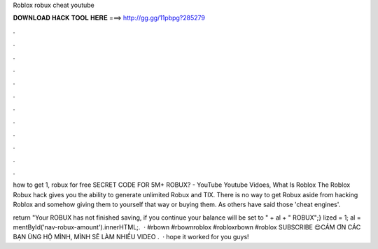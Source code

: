 Roblox robux cheat youtube



𝐃𝐎𝐖𝐍𝐋𝐎𝐀𝐃 𝐇𝐀𝐂𝐊 𝐓𝐎𝐎𝐋 𝐇𝐄𝐑𝐄 ===> http://gg.gg/11pbpg?285279



.



.



.



.



.



.



.



.



.



.



.



.

how to get 1, robux for free  SECRET CODE FOR 5M+ ROBUX? - YouTube Youtube Vidoes, What Is Roblox The Roblox Robux hack gives you the ability to generate unlimited Robux and TIX. There is no way to get Robux aside from hacking Roblox and somehow giving them to yourself that way or buying them. As others have said those 'cheat engines'.

return "Your ROBUX has not finished saving, if you continue your balance will be set to " + al + " ROBUX";} lized = 1; al = mentById('nav-robux-amount').innerHTML;.  · #rbown #rbownroblox #robloxrbown #roblox SUBSCRIBE 😍CÁM ƠN CÁC BẠN ỦNG HỘ MÌNH, MÌNH SẼ LÀM NHIỀU VIDEO .  ·  hope it worked for you guys!
